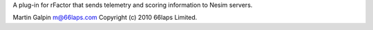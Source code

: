 A plug-in for rFactor that sends telemetry and scoring information to Nesim servers.

Martin Galpin
m@66laps.com
Copyright (c) 2010 66laps Limited.
